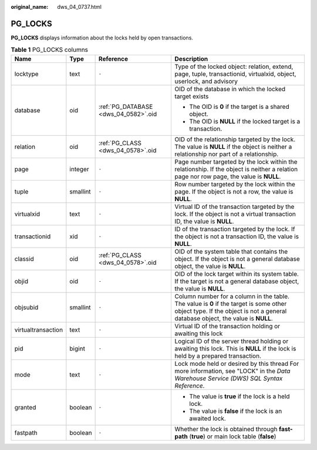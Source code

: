 :original_name: dws_04_0737.html

.. _dws_04_0737:

PG_LOCKS
========

**PG_LOCKS** displays information about the locks held by open transactions.

.. table:: **Table 1** PG_LOCKS columns

   +--------------------+-----------------+--------------------------------------+-----------------------------------------------------------------------------------------------------------------------------------------------------------------------------+
   | Name               | Type            | Reference                            | Description                                                                                                                                                                 |
   +====================+=================+======================================+=============================================================================================================================================================================+
   | locktype           | text            | ``-``                                | Type of the locked object: relation, extend, page, tuple, transactionid, virtualxid, object, userlock, and advisory                                                         |
   +--------------------+-----------------+--------------------------------------+-----------------------------------------------------------------------------------------------------------------------------------------------------------------------------+
   | database           | oid             | :ref:`PG_DATABASE <dws_04_0582>`.oid | OID of the database in which the locked target exists                                                                                                                       |
   |                    |                 |                                      |                                                                                                                                                                             |
   |                    |                 |                                      | -  The OID is **0** if the target is a shared object.                                                                                                                       |
   |                    |                 |                                      | -  The OID is **NULL** if the locked target is a transaction.                                                                                                               |
   +--------------------+-----------------+--------------------------------------+-----------------------------------------------------------------------------------------------------------------------------------------------------------------------------+
   | relation           | oid             | :ref:`PG_CLASS <dws_04_0578>`.oid    | OID of the relationship targeted by the lock. The value is **NULL** if the object is neither a relationship nor part of a relationship.                                     |
   +--------------------+-----------------+--------------------------------------+-----------------------------------------------------------------------------------------------------------------------------------------------------------------------------+
   | page               | integer         | ``-``                                | Page number targeted by the lock within the relationship. If the object is neither a relation page nor row page, the value is **NULL**.                                     |
   +--------------------+-----------------+--------------------------------------+-----------------------------------------------------------------------------------------------------------------------------------------------------------------------------+
   | tuple              | smallint        | ``-``                                | Row number targeted by the lock within the page. If the object is not a row, the value is **NULL**.                                                                         |
   +--------------------+-----------------+--------------------------------------+-----------------------------------------------------------------------------------------------------------------------------------------------------------------------------+
   | virtualxid         | text            | ``-``                                | Virtual ID of the transaction targeted by the lock. If the object is not a virtual transaction ID, the value is **NULL**.                                                   |
   +--------------------+-----------------+--------------------------------------+-----------------------------------------------------------------------------------------------------------------------------------------------------------------------------+
   | transactionid      | xid             | ``-``                                | ID of the transaction targeted by the lock. If the object is not a transaction ID, the value is **NULL**.                                                                   |
   +--------------------+-----------------+--------------------------------------+-----------------------------------------------------------------------------------------------------------------------------------------------------------------------------+
   | classid            | oid             | :ref:`PG_CLASS <dws_04_0578>`.oid    | OID of the system table that contains the object. If the object is not a general database object, the value is **NULL**.                                                    |
   +--------------------+-----------------+--------------------------------------+-----------------------------------------------------------------------------------------------------------------------------------------------------------------------------+
   | objid              | oid             | ``-``                                | OID of the lock target within its system table. If the target is not a general database object, the value is **NULL**.                                                      |
   +--------------------+-----------------+--------------------------------------+-----------------------------------------------------------------------------------------------------------------------------------------------------------------------------+
   | objsubid           | smallint        | ``-``                                | Column number for a column in the table. The value is **0** if the target is some other object type. If the object is not a general database object, the value is **NULL**. |
   +--------------------+-----------------+--------------------------------------+-----------------------------------------------------------------------------------------------------------------------------------------------------------------------------+
   | virtualtransaction | text            | ``-``                                | Virtual ID of the transaction holding or awaiting this lock                                                                                                                 |
   +--------------------+-----------------+--------------------------------------+-----------------------------------------------------------------------------------------------------------------------------------------------------------------------------+
   | pid                | bigint          | ``-``                                | Logical ID of the server thread holding or awaiting this lock. This is **NULL** if the lock is held by a prepared transaction.                                              |
   +--------------------+-----------------+--------------------------------------+-----------------------------------------------------------------------------------------------------------------------------------------------------------------------------+
   | mode               | text            | ``-``                                | Lock mode held or desired by this thread For more information, see "LOCK" in the *Data Warehouse Service (DWS) SQL Syntax Reference*.                                       |
   +--------------------+-----------------+--------------------------------------+-----------------------------------------------------------------------------------------------------------------------------------------------------------------------------+
   | granted            | boolean         | ``-``                                | -  The value is **true** if the lock is a held lock.                                                                                                                        |
   |                    |                 |                                      | -  The value is **false** if the lock is an awaited lock.                                                                                                                   |
   +--------------------+-----------------+--------------------------------------+-----------------------------------------------------------------------------------------------------------------------------------------------------------------------------+
   | fastpath           | boolean         | ``-``                                | Whether the lock is obtained through **fast-path** (**true**) or main lock table (**false**)                                                                                |
   +--------------------+-----------------+--------------------------------------+-----------------------------------------------------------------------------------------------------------------------------------------------------------------------------+
